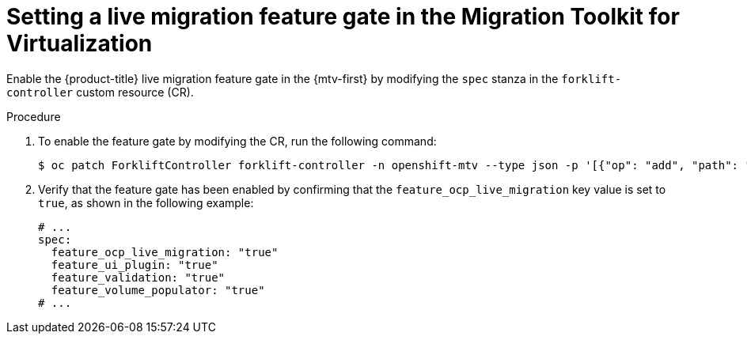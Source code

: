 // Module included in the following assemblies:
//
// * virt/live_migration/virt-enabling-cclm-for-vms.adoc

:_mod-docs-content-type: PROCEDURE
[id="virt-setting-mtv-lm-feature-gates_{context}"]
= Setting a live migration feature gate in the Migration Toolkit for Virtualization

Enable the {product-title} live migration feature gate in the {mtv-first} by modifying the `spec` stanza in the `forklift-controller` custom resource (CR).

.Procedure

. To enable the feature gate by modifying the CR, run the following command:
+
[source,terminal]
----
$ oc patch ForkliftController forklift-controller -n openshift-mtv --type json -p '[{"op": "add", "path": "/spec/feature_ocp_live_migration", "value": "true"}]
----

. Verify that the feature gate has been enabled by confirming that the `feature_ocp_live_migration` key value is set to `true`, as shown in the following example:
+
[source,yaml]
----
# ...
spec:
  feature_ocp_live_migration: "true"
  feature_ui_plugin: "true"
  feature_validation: "true"
  feature_volume_populator: "true"
# ...
----



